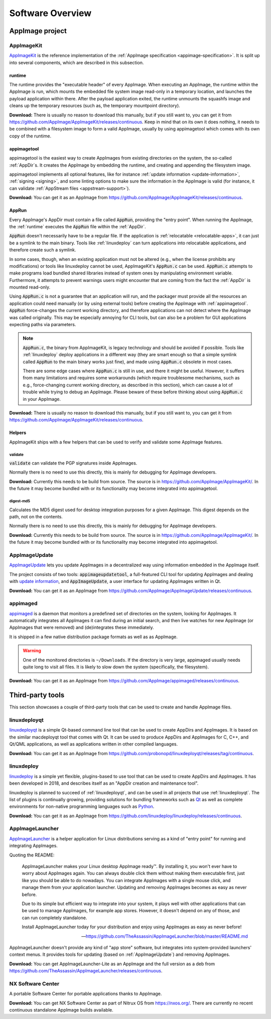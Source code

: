 .. _software-overview:

Software Overview
=================

.. todo::
   - list deprecated components


AppImage project
****************

.. _ref-appimagekit:

AppImageKit
-----------

`AppImageKit <https://github.com/AppImage/AppImageKit>`_ is the reference implementation of the :ref:`AppImage specification <appimage-specification>`. It is split up into several components, which are described in this subsection.


.. _ref-runtime:

runtime
^^^^^^^

The runtime provides the "executable header" of every AppImage. When executing an AppImage, the runtime within the AppImage is run, which mounts the embedded file system image read-only in a temporary location, and launches the payload application within there. After the payload application exited, the runtime unmounts the squashfs image and cleans up the temporary resources (such as, the temporary mountpoint directory).

**Download:** There is usually no reason to download this manually, but if you still want to, you can get it from https://github.com/AppImage/AppImageKit/releases/continuous. Keep in mind that on its own it does nothing, it needs to be combined with a filesystem image to form a valid AppImage, usually by using appimagetool which comes with its own copy of the runtime.


.. _ref-appimagetool:

appimagetool
^^^^^^^^^^^^

appimagetool is the easiest way to create AppImages from existing directories on the system, the so-called :ref:`AppDir`s. It creates the AppImage by embedding the runtime, and creating and appending the filesystem image.

appimagetool implements all optional features, like for instance :ref:`update information <update-information>`, :ref:`signing <signing>`, and some linting options to make sure the information in the AppImage is valid (for instance, it can validate :ref:`AppStream files <appstream-support>`).

**Download:** You can get it as an AppImage from https://github.com/AppImage/AppImageKit/releases/continuous. 


AppRun
^^^^^^

Every AppImage's AppDir must contain a file called :code:`AppRun`, providing the "entry point". When running the AppImage, the :ref:`runtime` executes the :code:`AppRun` file within the :ref:`AppDir`.

:code:`AppRun` doesn't necessarily have to be a regular file. If the application is :ref:`relocatable <relocatable-apps>`, it can just be a symlink to the main binary. Tools like :ref:`linuxdeploy` can turn applications into relocatable applications, and therefore create such a symlink.

In some cases, though, when an existing application must not be altered (e.g., when the license prohibits any modifications) or tools like linuxdeploy cannot be used, AppImageKit's :code:`AppRun.c` can be used. :code:`AppRun.c` attempts to make programs load bundled shared libraries instead of system ones by manipulating environment variable. Furthermore, it attempts to prevent warnings users might encounter that are coming from the fact the :ref:`AppDir` is mounted read-only.

Using :code:`AppRun.c` is not a guarantee that an application will run, and the packager must provide all the resources an application could need manually (or by using external tools) before creating the AppImage with :ref:`appimagetool`. :code:`AppRun` force-changes the current working directory, and therefore applications can not detect where the AppImage was called originally. This may be especially annoying for CLI tools, but can also be a problem for GUI applications expecting paths via parameters.

.. note::
   :code:`AppRun.c`, the binary from AppImageKit, is legacy technology and should be avoided if possible. Tools like :ref:`linuxdeploy` deploy applications in a different way (they are smart enough so that a simple symlink called :code:`AppRun` to the main binary works just fine), and made using :code:`AppRun.c` obsolete in most cases.

   There are some edge cases where :code:`AppRun.c` is still in use, and there it might be useful. However, it suffers from many limitations and requires some workarounds (which require troublesome mechanisms, such as e.g., force-changing current working directory, as described in this section), which can cause a lot of trouble while trying to debug an AppImage. Please beware of these before thinking about using :code:`AppRun.c` in your AppImage.

**Download:** There is usually no reason to download this manually, but if you still want to, you can get it from https://github.com/AppImage/AppImageKit/releases/continuous.


Helpers
^^^^^^^

AppImageKit ships with a few helpers that can be used to verify and validate some AppImage features.


validate
########

:code:`validate` can validate the PGP signatures inside AppImages.

Normally there is no need to use this directly, this is mainly for debugging for AppImage developers.

**Download:** Currently this needs to be build from source. The source is in https://github.com/AppImage/AppImageKit/. In the future it may become bundled with or its functionality may become integrated into appimagetool.


digest-md5
##########

Calculates the MD5 digest used for desktop integration purposes for a given AppImage. This digest depends on the path, not on the contents.

Normally there is no need to use this directly, this is mainly for debugging for AppImage developers.

**Download:** Currently this needs to be build from source. The source is in https://github.com/AppImage/AppImageKit/. In the future it may become bundled with or its functionality may become integrated into appimagetool.

.. _ref-appimageupdate:

AppImageUpdate
--------------

AppImageUpdate_ lets you update AppImages in a decentralized way using information embedded in the AppImage itself.

The project consists of two tools: :code:`appimageupdatetool`, a full-featured CLI tool for updating AppImages and dealing with `update information`_, and :code:`AppImageUpdate`, a user interface for updating AppImages written in Qt.

.. _AppImageUpdate: https://github.com/AppImage/AppImageUpdate
.. _update information: https://github.com/AppImage/AppImageSpec/blob/master/draft.md\#update-information

**Download:** You can get it as an AppImage from https://github.com/AppImage/AppImageUpdate/releases/continuous. 

.. _appimaged:

appimaged
---------

`appimaged <https://github.com/AppImage/appimaged>`_ is a daemon that monitors a predefined set of directories on the system, looking for AppImages. It automatically integrates all AppImages it can find during an initial search, and then live watches for new AppImage (or AppImages that were removed) and (de)integrates these immediately.

It is shipped in a few native distribution package formats as well as as AppImage.

.. warning::

   One of the monitored directories is ``~/Downloads``. If the directory is very large, appimaged usually needs quite long to visit all files. It is likely to slow down the system (specifically, the filesystem).

**Download:** You can get it as an AppImage from https://github.com/AppImage/appimaged/releases/continuous. 

Third-party tools
*****************

This section showcases a couple of third-party tools that can be used to create and handle AppImage files.

linuxdeployqt
-------------

linuxdeployqt_ is a simple Qt-based command line tool that can be used to create AppDirs and AppImages. It is based on the similar macdeployqt tool that comes with Qt. It can be used to produce AppDirs and AppImages for C, C++, and Qt/QML applications, as well as applications written in other compiled languages.

.. _linuxdeployqt: https://github.com/probonopd/linuxdeployqt

.. seealso::

   There is a copy-and-paste example for how to use it on Travis CI at https://github.com/probonopd/linuxdeployqt#using-linuxdeployqt-with-travis-ci.

**Download:** You can get it as an AppImage from https://github.com/probonopd/linuxdeployqt/releases/tag/continuous. 


linuxdeploy
-----------

linuxdeploy_ is a simple yet flexible, plugins-based to use tool that can be used to create AppDirs and AppImages. It has been developed in 2018, and describes itself as an "AppDir creation and maintenance tool".

linuxdeploy is planned to succeed of :ref:`linuxdeployqt`, and can be used in all projects that use :ref:`linuxdeployqt`. The list of plugins is continually growing, providing solutions for bundling frameworks such as `Qt <https://github.com/linuxdeploy/linuxdeploy-plugin-qt>`_ as well as complete environments for non-native programming languages such as `Python <https://github.com/linuxdeploy/linuxdeploy-plugin-conda>`_.

.. _linuxdeploy: https://github.com/linuxdeploy/linuxdeploy

.. seealso::

   There's a guide on :ref:`native binary packaging <ref-packaging-native-binaries>` and a general :ref:`linuxdeploy user guide <ref-linuxdeploy>` in the :ref:`ref-packaging-guide`.

**Download:** You can get it as an AppImage from https://github.com/linuxdeploy/linuxdeploy/releases/continuous. 

.. _ref-appimagelauncher:

AppImageLauncher
----------------

AppImageLauncher_ is a helper application for Linux distributions serving as a kind of "entry point" for running and integrating AppImages.

Quoting the README:

    AppImageLauncher makes your Linux desktop AppImage ready™. By installing it, you won't ever have to worry about AppImages again. You can always double click them without making them executable first, just like you should be able to do nowadays. You can integrate AppImages with a single mouse click, and manage them from your application launcher. Updating and removing AppImages becomes as easy as never before.

    Due to its simple but efficient way to integrate into your system, it plays well with other applications that can be used to manage AppImages, for example app stores. However, it doesn't depend on any of those, and can run completely standalone.

    Install AppImageLauncher today for your distribution and enjoy using AppImages as easy as never before!

    -- https://github.com/TheAssassin/AppImageLauncher/blob/master/README.md

AppImageLauncher doesn't provide any kind of "app store" software, but integrates into system-provided launchers' context menus. It provides tools for updating (based on :ref:`AppImageUpdate`) and removing AppImages.

.. _AppImageLauncher: https://github.com/TheAssassin/AppImageLauncher

**Download:** You can get AppImageLauncher-Lite as an AppImage and the full version as a deb from https://github.com/TheAssassin/AppImageLauncher/releases/continuous. 


NX Software Center
------------------

A portable Software Center for portable applications thanks to AppImage.


**Download:** You can get NX Software Center as part of Nitrux OS from https://nxos.org/. There are currently no recent continuous standalone AppImage builds available.

.. todo::
   Describe the rest of the third-party tools
